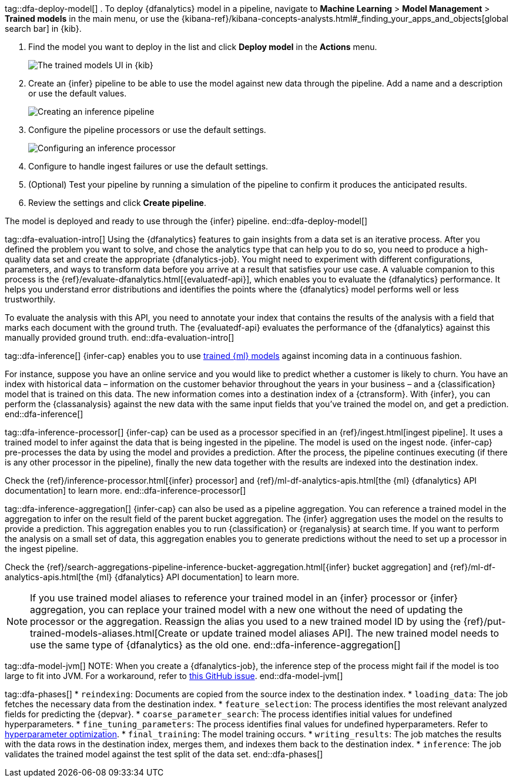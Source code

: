 tag::dfa-deploy-model[]
. To deploy {dfanalytics} model in a pipeline, navigate to  **Machine Learning** > 
**Model Management** > **Trained models** in the main menu, or use the {kibana-ref}/kibana-concepts-analysts.html#_finding_your_apps_and_objects[global search bar] in {kib}.

. Find the model you want to deploy in the list and click **Deploy model** in 
the **Actions** menu.
+
--
[role="screenshot"]
image::images/ml-dfa-trained-models-ui.png["The trained models UI in {kib}"]
--

. Create an {infer} pipeline to be able to use the model against new data 
through the pipeline. Add a name and a description or use the default values.
+
--
[role="screenshot"]
image::images/ml-dfa-inference-pipeline.png["Creating an inference pipeline"]
--

. Configure the pipeline processors or use the default settings.
+
--
[role="screenshot"]
image::images/ml-dfa-inference-processor.png["Configuring an inference processor"]
--
. Configure to handle ingest failures or use the default settings. 

. (Optional) Test your pipeline by running a simulation of the pipeline to 
  confirm it produces the anticipated results.

. Review the settings and click **Create pipeline**.

The model is deployed and ready to use through the {infer} pipeline.
end::dfa-deploy-model[]


tag::dfa-evaluation-intro[]
Using the {dfanalytics} features to gain insights from a data set is an 
iterative process. After you defined the problem you want to solve, and chose 
the analytics type that can help you to do so, you need to produce a 
high-quality data set and create the appropriate {dfanalytics-job}. You might 
need to experiment with different configurations, parameters, and ways to 
transform data before you arrive at a result that satisfies your use case. A 
valuable companion to this process is the 
{ref}/evaluate-dfanalytics.html[{evaluatedf-api}], which enables you to evaluate 
the {dfanalytics} performance. It helps you understand error distributions and 
identifies the points where the {dfanalytics} model performs well or less 
trustworthily.

To evaluate the analysis with this API, you need to annotate your index that 
contains the results of the analysis with a field that marks each document with 
the ground truth. The {evaluatedf-api} evaluates the performance of the 
{dfanalytics} against this manually provided ground truth.
end::dfa-evaluation-intro[]

tag::dfa-inference[]
{infer-cap} enables you to use <<ml-trained-models,trained {ml} models>> against 
incoming data in a continuous fashion.

For instance, suppose you have an online service and you would like to predict 
whether a customer is likely to churn. You have an index with historical data – 
information on the customer behavior throughout the years in your business – and 
a {classification} model that is trained on this data. The new information comes 
into a destination index of a {ctransform}. With {infer}, you can perform the 
{classanalysis} against the new data with the same input fields that you've 
trained the model on, and get a prediction.
end::dfa-inference[]

tag::dfa-inference-processor[]
{infer-cap} can be used as a processor specified in an 
{ref}/ingest.html[ingest pipeline]. It uses a trained model to infer against
the data that is being ingested in the pipeline. The model is used on the ingest
node. {infer-cap} pre-processes the data by using the model and provides a
prediction. After the process, the pipeline continues executing (if there is any
other processor in the pipeline), finally the new data together with the results
are indexed into the destination index.

Check the {ref}/inference-processor.html[{infer} processor] and 
{ref}/ml-df-analytics-apis.html[the {ml} {dfanalytics} API documentation] to 
learn more.
end::dfa-inference-processor[]

tag::dfa-inference-aggregation[]
{infer-cap} can also be used as a pipeline aggregation. You can reference a 
trained model in the aggregation to infer on the result field of the parent
bucket aggregation. The {infer} aggregation uses the model on the results to
provide a prediction. This aggregation enables you to run {classification} or
{reganalysis} at search time. If you want to perform the analysis on a small set
of data, this aggregation enables you to generate predictions without the need
to set up a processor in the ingest pipeline.

Check the 
{ref}/search-aggregations-pipeline-inference-bucket-aggregation.html[{infer} bucket aggregation] 
and {ref}/ml-df-analytics-apis.html[the {ml} {dfanalytics} API documentation] to 
learn more.

NOTE: If you use trained model aliases to reference your trained model in an 
{infer} processor or {infer} aggregation, you can replace your trained model 
with a new one without the need of updating the processor or the aggregation. 
Reassign the alias you used to a new trained model ID by using the 
{ref}/put-trained-models-aliases.html[Create or update trained model aliases API].
The new trained model needs to use the same type of {dfanalytics} as the old 
one.
end::dfa-inference-aggregation[]

tag::dfa-model-jvm[]
NOTE: When you create a {dfanalytics-job}, the inference step of the process 
might fail if the model is too large to fit into JVM. For a workaround, refer 
to https://github.com/elastic/elasticsearch/issues/76093[this GitHub issue].
end::dfa-model-jvm[]

tag::dfa-phases[]
* `reindexing`: Documents are copied from the source index to the destination 
  index.
* `loading_data`: The job fetches the necessary data from the destination index.
* `feature_selection`: The process identifies the most relevant analyzed fields 
   for predicting the {depvar}.
* `coarse_parameter_search`: The process identifies initial values for undefined 
   hyperparameters.
* `fine_tuning_parameters`: The process identifies final values for undefined 
   hyperparameters. Refer to <<hyperparameters,hyperparameter optimization>>.
* `final_training`: The model training occurs.
* `writing_results`: The job matches the results with the data rows in the 
   destination index, merges them, and indexes them back to the destination 
   index.
* `inference`: The job validates the trained model against the test split of the 
   data set.
end::dfa-phases[]